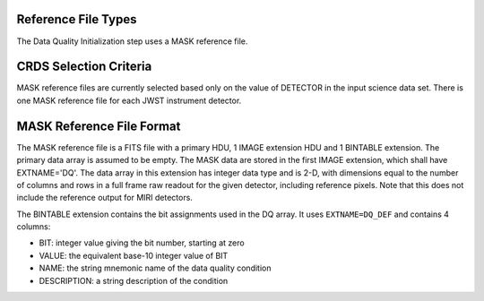 Reference File Types
--------------------
The Data Quality Initialization step uses a MASK reference file.

CRDS Selection Criteria
-----------------------
MASK reference files are currently selected based only on the value of
DETECTOR in the input science data set. There is one MASK reference file for
each JWST instrument detector.

MASK Reference File Format
--------------------------
The MASK reference file is a FITS file with a primary HDU, 1 IMAGE extension
HDU and 1 BINTABLE extension. The primary data array is assumed to be empty.
The MASK data are stored in the first IMAGE extension, which shall have
EXTNAME='DQ'. The data array in this extension has integer data type and is
2-D, with dimensions equal to the number of columns and rows in a full frame
raw readout for the given detector, including reference pixels. Note that
this does not include the reference output for MIRI detectors.

The BINTABLE extension contains the bit assignments used in the DQ array.
It uses ``EXTNAME=DQ_DEF`` and contains 4 columns:

* BIT: integer value giving the bit number, starting at zero
* VALUE: the equivalent base-10 integer value of BIT
* NAME: the string mnemonic name of the data quality condition
* DESCRIPTION: a string description of the condition



